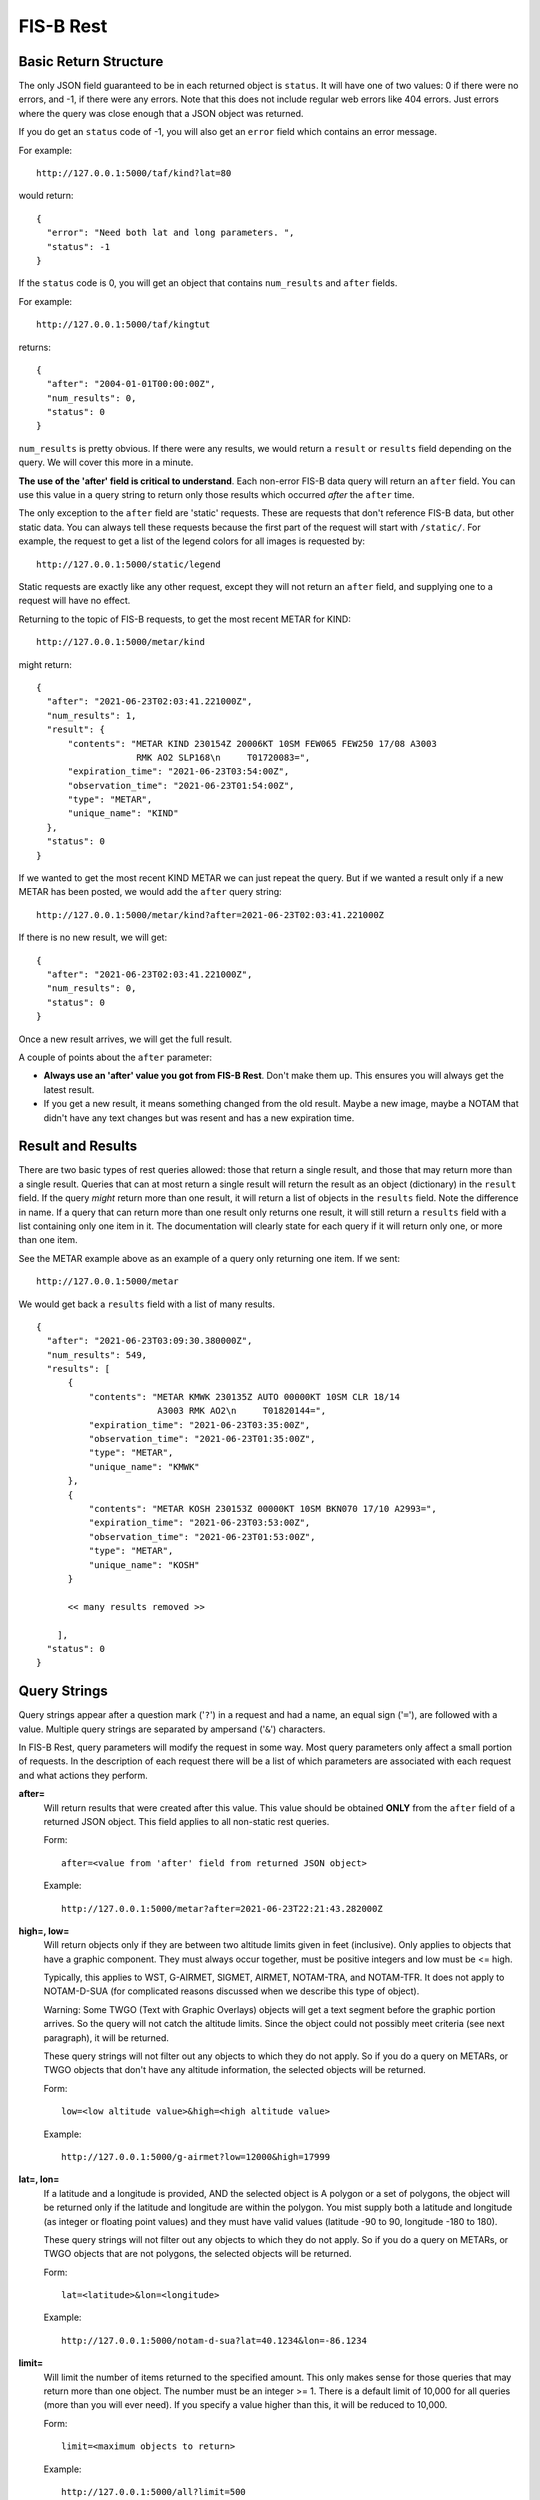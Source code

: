FIS-B Rest
==========

Basic Return Structure
----------------------

The only JSON field guaranteed to be in each returned object is ``status``.
It will have one of two values: 0 if there were no errors, and -1, if
there were any errors. Note that this does not include regular web
errors like 404 errors. Just errors where the query was close enough
that a JSON object was returned.

If you do get an ``status`` code of -1, you will also get an ``error``
field which contains an error message.

For example: ::

  http://127.0.0.1:5000/taf/kind?lat=80

would return: ::

  {
    "error": "Need both lat and long parameters. ",
    "status": -1
  }

If the ``status`` code is 0, you will get an object that contains
``num_results`` and ``after`` fields.

For example: ::

  http://127.0.0.1:5000/taf/kingtut

returns: ::

  {
    "after": "2004-01-01T00:00:00Z",
    "num_results": 0,
    "status": 0
  }

``num_results`` is pretty obvious. If there were any results, we would return a ``result`` or ``results``
field depending on the query. We will cover this more in a minute.

**The use of the 'after' field is critical to understand**. Each non-error FIS-B data query 
will return an ``after`` field. You can use this value in a query string to return only
those results which occurred *after* the ``after`` time.

The only exception to the ``after`` field are 'static' requests. These are requests that don't
reference FIS-B data, but other static data. You can always tell these requests because the
first part of the request will start with ``/static/``. For example, the request to get a list
of the legend colors for all images is requested by: ::

  http://127.0.0.1:5000/static/legend

Static requests are exactly like any other request, except they will not return
an ``after`` field, and supplying one to a request will have no effect.

Returning to the topic of FIS-B requests, to get the most recent METAR for KIND: ::

  http://127.0.0.1:5000/metar/kind

might return: ::

  {
    "after": "2021-06-23T02:03:41.221000Z",
    "num_results": 1,
    "result": {
        "contents": "METAR KIND 230154Z 20006KT 10SM FEW065 FEW250 17/08 A3003
                     RMK AO2 SLP168\n     T01720083=",
        "expiration_time": "2021-06-23T03:54:00Z",
        "observation_time": "2021-06-23T01:54:00Z",
        "type": "METAR",
        "unique_name": "KIND"
    },
    "status": 0
  }

If we wanted to get the most recent KIND METAR we can just repeat the query.
But if we wanted a result only if a new METAR has been posted, we would
add the ``after`` query string: ::

  http://127.0.0.1:5000/metar/kind?after=2021-06-23T02:03:41.221000Z

If there is no new result, we will get: ::

  {
    "after": "2021-06-23T02:03:41.221000Z",
    "num_results": 0,
    "status": 0
  }

Once a new result arrives, we will get the full result.

A couple of points about the ``after`` parameter:

* **Always use an 'after' value you got from FIS-B Rest**. Don't 
  make them up. This ensures you will always get the latest result.

* If you get a new result, it means something changed from the old
  result. Maybe a new image, maybe a NOTAM that didn't 
  have any text changes but 
  was resent and has a new expiration time.

Result and Results
------------------

There are two basic types of rest queries allowed: those that return
a single result, and those that may return more than a single result.
Queries that can at most return a single result will return the
result as an object (dictionary) in the ``result`` field. If the query *might*
return more than one result, it will return a list of objects in the ``results``
field. Note the difference in name. If a query that can return more
than one result only returns one result, it will still return a 
``results`` field with a list containing only one item in it. The documentation
will clearly state for each query if it will return only one, or more than
one item.

See the METAR example above as an example of a query only returning
one item. If we sent: ::

  http://127.0.0.1:5000/metar

We would get back a ``results`` field with a list of many results. ::

  {
    "after": "2021-06-23T03:09:30.380000Z",
    "num_results": 549,
    "results": [
        {
            "contents": "METAR KMWK 230135Z AUTO 00000KT 10SM CLR 18/14
                         A3003 RMK AO2\n     T01820144=",
            "expiration_time": "2021-06-23T03:35:00Z",
            "observation_time": "2021-06-23T01:35:00Z",
            "type": "METAR",
            "unique_name": "KMWK"
        },
        {
            "contents": "METAR KOSH 230153Z 00000KT 10SM BKN070 17/10 A2993=",
            "expiration_time": "2021-06-23T03:53:00Z",
            "observation_time": "2021-06-23T01:53:00Z",
            "type": "METAR",
            "unique_name": "KOSH"
        }

        << many results removed >>
        
      ],
    "status": 0
  }

Query Strings
-------------

Query strings appear after a question mark ('``?``') in a request and had a name,
an equal sign ('``=``'), are followed with a value. Multiple query strings are
separated by ampersand ('``&``') characters.

In FIS-B Rest, query parameters will modify the request in some way. Most
query parameters only affect a small portion of requests. In the description
of each request there will be a list of which parameters are associated with
each request and what actions they perform.

**after=**
  Will return results that were created after this value. This value
  should be obtained **ONLY** from the ``after`` field of a returned
  JSON object. This field applies to all non-static rest queries.

  Form: ::

    after=<value from 'after' field from returned JSON object>

  Example: ::

    http://127.0.0.1:5000/metar?after=2021-06-23T22:21:43.282000Z

**high=, low=**
  Will return objects only if they are between two altitude limits
  given in feet (inclusive). Only applies to objects that have a 
  graphic component. They must always occur together, must be 
  positive integers and low must be <= high.

  Typically, this applies to WST, G-AIRMET, SIGMET, AIRMET,
  NOTAM-TRA, and NOTAM-TFR. It does not apply to NOTAM-D-SUA
  (for complicated reasons discussed when we describe this
  type of object).

  Warning: Some TWGO (Text with Graphic Overlays) objects will
  get a text segment before the graphic portion arrives. So the
  query will not catch the altitude limits. Since the object
  could not possibly meet criteria (see next paragraph), it will
  be returned.

  These query strings will not filter out any objects to which
  they do not apply. So if you do a query on METARs, or
  TWGO objects that don't have any altitude information, the
  selected objects will be returned.

  Form: ::

    low=<low altitude value>&high=<high altitude value>

  Example: ::

    http://127.0.0.1:5000/g-airmet?low=12000&high=17999


**lat=, lon=**
  If a latitude and a longitude is provided, AND the selected object is A
  polygon or a set of polygons, the object will be returned only if
  the latitude and longitude are within the polygon. You mist
  supply both a latitude and longitude (as integer or floating point
  values) and they must have valid values (latitude -90 to 90,
  longitude -180 to 180).

  These query strings will not filter out any objects to which
  they do not apply. So if you do a query on METARs, or
  TWGO objects that are not polygons, the
  selected objects will be returned.

  Form: ::

    lat=<latitude>&lon=<longitude>

  Example: ::

    http://127.0.0.1:5000/notam-d-sua?lat=40.1234&lon=-86.1234

**limit=**
  Will limit the number of items returned to the specified
  amount. This only makes sense for those queries that may return
  more than one object. The number must be an integer >= 1.
  There is a default limit of 10,000 for all queries (more than
  you will ever need). If you specify a value higher than this,
  it will be reduced to 10,000.

  Form: ::

    limit=<maximum objects to return>

  Example: ::

    http://127.0.0.1:5000/all?limit=500

FISB Object Principles
----------------------

We will next discuss the individual REST directives
and the results they return. Different objects have
fields depending on their type, but all objects have
a number of fields in common. We will discuss those
here and not mention again.

Again, there are two types of REST requests, those that
are FIS-B related, and those that are static. The fields
mentioned below are only FIS-B related.

``"expiration_time"``
  Time the message should expire in ISO-8601 UTC. FISB Rest will
  not send an update when an object expires. That is up to you.
  All objects will have this field.

``"type"``
  Basic type of message. These are items like ``METAR``, ``TAF``, ``NOTAM``,
  ``WST``, ``G-AIRMET``, etc. The type of a message dictates the fields
  that it will have. All objects will have this field.

``"unique_name"``
  This is a unique identifier within a particular 'type'. If you combine
  the 'type' and 'unique_name' strings you will get a primary key valid
  across all FISB objects. Internally, FISB Rest combines the
  'type' and 'unique_name' fields with a dash to get internal
  primary key.
  All objects will have this field.

``"geojson"``
  All graphical objects other than images (i.e. objects with vector data)
  will have a 'geojson' field. This is in standard geojson format.
  **ALL** geojson objects have at their outer layer a ``FeatureCollection``
  with a ``features`` list. The ``features`` list will have one or more
  geojson ``Feature`` objects. This even includes object types like METARs
  that will only have one ``Feature``. The reason behind this is to
  make vector object processing more uniform.

  Polygon and Point objects are common. G-AIRMET can produce both Polygons
  and LineStrings. So can PIREPs (almost all PIREPs are point objects,
  but you can have a 'route' PIREP which will be rendered as a
  LineSting). Each ``FeatureCollection`` will only have one type of
  geometry.

  Also note that some objects can have more than one geometry. The principle
  is that fields outside of a geojson field apply to the entire object,
  but ``"properties"`` within a geojson object apply only to that geography.
  They may also apply to the entire object (placed there to benefit a mapping
  API), but they don't have to.
  The ``"properties"`` field will vary dependent on the 'type' of object. These
  will be documented for each individual object type except for a few common
  items discussed here.

  There are a number of ``"geojson"`` ``"properties"`` fields that are common
  enough to be discussed now.

    ``"altitudes"``
      List of 4 items: Highest altitude, highest altitude
      type (MSL or AGL), lowest altitude, and lowest altitude type (MSL or AGL).
      Except for NOTAM-TMOA and NOTAM-TRA, both altitude types will be the same.

    ``"start_time"``
      Start time of the activity. This may be different than
      any time mentioned in the encompassing object. May not have an
      accompanying ``"stop_time"``.

    ``"stop_time"``
      Stop time of the activity. This may be different than
      any time mentioned in the encompassing object. May not have an
      accompanying ``"start_time"``.

  A common scenario that occurs is in NOTAM-TFRs. Imagine a VIP is travelling
  to a city, then going to a convention center to give a speech, and then
  traveling back to the airport. A NOTAM-TFR will be issued with three
  geographies: one each (with identical coordinates) for arrival and departure
  at the airport, and one for the convention center. Each will have different
  start and stop times, and the altitudes for the convention center speech
  might be different than the airport altitudes.
  
  An example of the 'geojson' field and the others described above is: ::

    {
      "type": "METAR",
      "unique_name": "K4M9"
      "observation_time": "2021-06-24T02:35:00Z",
      "contents": "METAR K4M9 240235Z AUTO 00000KT 10SM CLR 24/24
                   A3004 RMK AO2 PWINO=",
      "expiration_time": "2021-06-24T04:35:00Z",
      "geojson": {
          "features": [
              {
                  "geometry": {
                      "coordinates": [
                          -90.648,
                          36.404
                      ],
                      "type": "Point"
                  },
                  "properties": {
                  },
                  "type": "Feature"
              }
          ],
          "type": "FeatureCollection"
      },
    }

``"cancel"``
  This field **only** applies to TWGO objects. This includes 'type' field values of:

  * ``NOTAM`` (all subtypes)
  * ``FIS_B_UNAVAILABLE`` (FIS-B Product Unavailable)
  * ``AIRMET``
  * ``SIGMET``
  * ``WST`` (Convective Sigmet)
  * ``CWA`` (Center Weather Advisory),
  * ``SUA`` (Not the NOTAM-D SUA, but the old SUA message)
  * ``G_AIRMET``
  
  If this field is present in a message, the message must be cancelled. It is only
  present in messages being cancelled.
  In practice, I have only seen messages cancelled for
  NOTAMS, G-AIRMETS, and CWAs. But the standard states all TWGO messages are fair game.

  The value of the 'cancel' field is just the
  'unique_name' field. You should immediately delete the message of the
  specified 'type' and 'unique_name' from your database.

  **Whenever you get one of the TWGO 'type' fields, the first thing you should do is to check
  the object for a 'cancel' field.** If you find one, cancel the message (which might
  not even exist in your records), and do no further processing on the message. All
  the other fields are not important.

  Here are a couple of examples of messages with the 'cancel' field present. A
  G-AIRMET cancellation: ::

    {
        "type": "G_AIRMET",
        "unique_name": "21-9897"
        "cancel": "21-9897",
        "expiration_time": "2021-06-21T17:10:21Z",
    }

  And a NOTAM cancellation: ::

    {
        "type": "NOTAM",
        "unique_name": "21-12860"
        "cancel": "21-12860",
        "expiration_time": "2021-06-21T17:23:18Z",
    }

  Note that the NOTAM won't have a 'subtype' field. It isn't
  needed. The 'unique_id' is sufficient and will work across 
  all NOTAM subtypes.

``"station"``
  Some objects, such as CRL and RSR objects are dependent on a 
  particular ground station. The best identifier for the station
  is its latitude and longitude. The value of the ``"station"``
  field is the latitude and longitude combined with a tilde
  character such as ``'40.0383~-86.255593'``. One advantage of
  this scheme is that the standard in some cases requires you
  to show the latitude and longitude of all stations, and 
  you can un-parse the ground station id to get this information.

REST API and Message Descriptions
---------------------------------

All items
^^^^^^^^^
::

  /all

Will return all current reports. This is essentially a dump of the
database. 

The way this is typically used is to perform an ``/all`` at the start,
then use use the ``"after"`` field to get periodic updates. If you don't
want to get all results at once, you can use the 'after=' and 'limit='
query parameters together.

METARs
^^^^^^
::

  /metar
  /metar/<4 character id>

Return all METAR reports or a single METAR report.

Example: ::

  {
        "type": "METAR",
        "unique_name": "KLAF"
        "observation_time": "2021-06-24T16:54:00Z",
        "contents": "METAR KLAF 241654Z VRB06G17KT 10SM CLR 28/16
                     A3004 RMK AO2 SLP168\n     T02780161=",
        "expiration_time": "2021-06-24T18:54:00Z",
        "geojson": {
            "features": [
                {
                    "geometry": {
                        "coordinates": [
                            -86.9475,
                            40.4125
                        ],
                        "type": "Point"
                    },
                    "properties": {
                        "id": "KLAF",
                        "name": "KLAF"
                    },
                    "type": "Feature"
                }
            ],
            "type": "FeatureCollection"
        },
  }

Notes:

* Will have a ``"geojson"`` field if configured for locations. This
  will always be a 'Point'.
* ``"observation_time"``: Time the observation was made.
* The expiration time is typically 2 hours after the observation time.

TAFs
^^^^
::

  /taf
  /taf/<4 character id>

Return all TAF reports, or a single report.

Example: ::

  {
    "type": "TAF",
    "unique_name": "KIND",
    "issued_time": "2021-06-24T11:20:00Z",
    "valid_period_begin_time": "2021-06-24T12:00:00Z",
    "valid_period_end_time": "2021-06-25T18:00:00Z"
    "contents": "TAF KIND 241120Z 2412/2518 16007KT P6SM FEW200\n
                 FM241900 19012G20KT P6SM SCT250\n
                 FM250600 18010KT P6SM VCSH OVC100\n
                 FM251500 19014G22KT P6SM VCSH OVC045\n
                 FM251700 20014G23KT P6SM VCSH OVC028=",
    "expiration_time": "2021-06-25T18:00:00Z",
    "geojson": {
        "features": [
            {
                "geometry": {
                    "coordinates": [
                        -86.2816,
                        39.72518
                    ],
                    "type": "Point"
                },
                "properties": {
                    "id": "KIND",
                    "name": "KIND"
                },
                "type": "Feature"
            }
        ],
        "type": "FeatureCollection"
    },
  }

Notes:

* Will have a ``"geojson"`` field if configured for locations. This
  will always be a 'Point'.
* ``"issued_time"``: Time the forecast was issued by NWS.
* ``"valid_period_begin_time"``: Starting time of the forecast.
* ``"valid_period_end_time"``: Ending time of the forecast. This is
  also the expiration time.

Winds Aloft Forecasts
^^^^^^^^^^^^^^^^^^^^^

::

  /wind-06
  /wind-06/<3 character id>
  /wind-12
  /wind-12/<3 character id>
  /wind-24
  /wind-24/<3 character id>

Return winds aloft forecast for all stations or a single station. 
Winds aloft forecasts are issued 6, 12, and 24 hours in advance.
Wind forecasts use a 3 character id, rather than 4.

Example: ::

  {
    "type": "WINDS_12_HR",
    "unique_name": "CMH",
    "model_run_time": "2021-06-24T12:00:00Z",
    "issued_time": "2021-06-24T13:58:00Z",
    "valid_time": "2021-06-25T00:00:00Z"
    "for_use_from_time": "2021-06-24T21:00:00Z",
    "for_use_to_time": "2021-06-25T06:00:00Z",
    "contents": "   1919 2122+13 2712+11 9900+04 2606-09 3109-19
                    292735 312945 315757",
    "expiration_time": "2021-06-25T06:00:00Z",
  }

Notes:

* Will have a 'Point' ``"geojson"`` field if configured for location.
* The header is not provided since there are multiple options
  for display. A typical header could look like: ::

    3000    6000    9000   12000   18000   24000  30000  34000  39000
    1919 2219+17 2217+12 2208+04 3012-09 2819-20 281435 363145 317257
* ``"model_run_time"``: Time the winds aloft model was run to generate
  the report.
* ``"issued_time``": When the report was issued.
* ``"valid_time``": Time at which the forecast is designed to model. This
  is a single point in time.
* ``"for_use_from_time"``: Starting time the forecast can be used.
* ``"for_use_to_time"``: Time the forecast should no longer be used.
  This is also the expiration time.

PIREPs
^^^^^^

::

  /pirep

Returns all available PIREPs.
Will have a ``"geojson"`` field if configured for location. This is most
commonly a 'Point', but in the case of a route, may also be a LineString.

Example of a PIREP that is a Point: ::

  {
    "type": "PIREP",
    "unique_name": "djfHdke8mQ2Z"
    "contents": "PIREP MSN 241940Z MSN UA /OV MSN080020/TM 1940/FL220/TP
                 E545/TA M15/IC LGT RIME DURD 220-180",
    "expiration_time": "2021-06-24T21:40:00Z",
    "fl": "220",
    "ic": "LGT RIME DURD 220-180",
    "ov": "MSN080020",
    "report_time": "2021-06-24T19:40:00Z",
    "report_type": "UA",
    "station": "MSN",
    "ta": "M15",
    "tm": "1940",
    "tp": "E545",
    "geojson": {
        "features": [
            {
                "geometry": {
                    "coordinates": [
                        -88.895286,
                        43.218243
                    ],
                    "type": "Point"
                },
                "properties": {
                },
                "type": "Feature"
            }
        ],
        "type": "FeatureCollection"
      },
  }

Example of a PIREP that is a route with a geojson type of LineString: ::

  {                                                                       
    "type": "PIREP",
    "unique_name": "KQeZQflpleq1"
    "ov": "ACO090020-ACO310010",
    "report_time": "2021-06-25T10:32:00Z",
    "report_type": "UA",
    "station": "AKR",
    "tb": "LGT-MOD 350-390",
    "tm": "1032",
    "tp": "NMRS",
    "fl": "350",
    "contents": "PIREP ACO 251032Z AKR UA /OV ACO090020-ACO310010
                 /TM 1032/FL350/TP NMRS/TB LGT-MOD 350-390",
    "expiration_time": "2021-06-25T12:32:00Z",
    "geojson": {
        "features": [
            {
                "geometry": {
                    "coordinates": [
                        [-80.765163, 41.156786],
                        [-81.38991, 41.194716]                                               
                    ],
                    "type": "LineString"
                },
                "properties": {
                    "id": "KQeZQflpleq1"
                },
                "type": "Feature"
            }
        ],
        "type": "FeatureCollection"
    },
  }

Notes:

* While FIS-B Decode can parse about 90-95% of all locations, it can not
  parse them all. PIREPs (especially by tower controllers) do not always
  follow a set format, since they can be hand entered.
* ``"station"``: Nearest weather reporting location.
* ``"report_type"``: Either ``UA`` for normal PIREP or ``UUA`` for urgent.
* ``"report_time"``: Time the report was made. There are two ways FIS-B
  Decode can be configured. The way the standard suggests is to just keep
  the report active until an hour or so after it is last transmitted.
  This can result in PIREPs hanging around for 4 hours or more. It can
  also be configured to delete the PIREP so many minutes after the report
  time (2 hours is a good value). This is the preferred method.
* The identifier immediately after 'PIREP' ('PIREP MSN' in our example)
  is totally made-up garbage by the FIS-B creator. Do not use it. The
  ``"station"`` field is from the FAA and is safe to use.
* The report is parsed into its basic fields. If a field name is not
  in the report, it will not be listed. These are:

    * ``"ov"``: Location of the PIREP.
    * ``"tm"``: Time the PIREP activity occurred or was reported.
    * ``"fl"``: Flight level.
    * ``"tp"``: Type of aircraft.
    * ``"tb"``: Turbulence report.
    * ``"sk"``: Sky conditions.
    * ``"rm"``: Remarks.
    * ``"wx"``: Flight visibility and flight weather.
    * ``"ta"``: Temperature.
    * ``"wv"``: Wind direction and speed.
    * ``"ic"``: Icing report.

SIGMET, AIRMET, WST, CWA
^^^^^^^^^^^^^^^^^^^^^^^^

::

  /sigmet
  /airmet
  /wst
  /cwa

Provides all available SIGMETs, AIRMETs, WSTs (Convective SIGMETS), and
CWAs (Center Weather Advisory). From a returned object perspective,
they are all identical except for their subject matter.

One important thing to remember is that all of these objects can
have both a text and object portion. Only the text portion is mandatory.
Per the standard, if a text portion is received, it is immediately sent
out. If a graphic portion arrives, it is combined with the text portion
and both are sent out as a single report. If a graphic portion never
gets a matching text portion, it is never sent out.

In the example below, the only difference if this was only a text only
AIRMET would be that the ``"geojson"`` field would be missing.

Example: ::

  {
    "type": "AIRMET",
    "unique_name": "21-9178"
    "issued_time": "2021-06-24T20:31:00Z",
    "for_use_from_time": "2021-06-24T20:45:00Z",
    "for_use_to_time": "2021-06-25T03:00:00Z",
    "contents": "AIRMET KBOS 242031 BOST WA 242045\nAIRMET TANGO UPDT
                 3 FOR TURB VALID UNTIL 250300\nAIRMET TURB...ME NH VT
                 MA RI CT NY LO NJ PA OH LE WV MD DC DE VA\nNC SC GA FL
                 AND CSTL WTRS\nFROM 80NW PQI TO CON TO 80ESE SIE TO
                 30ENE ILM TO 20W CTY TO\n130ESE LEV TO 40W CEW TO 50SW
                 PZD TO GQO TO HMV TO HNN TO CVG TO\nFWA TO 30SE ECK TO
                 YOW TO YSC TO 80NW PQI\nMOD TURB BTN FL270 AND FL430.
                 CONDS CONTG BYD 03Z THRU 09Z.",
    "expiration_time": "2021-06-25T03:00:00Z",
    "geojson": {
        "features": [
            {
                "geometry": {
                    "coordinates": [
                        [-69.494019, 47.707443],
                        [-71.575241, 43.219528],
                        [-73.22525, 38.574371],
                        [-77.313538, 34.541016],
                        [-83.431549, 29.597855],
                        [-87.830887, 28.326874],
                        [-87.454605, 30.823517],
                        [-84.979935, 31.063843],
                        [-85.152969, 34.961243],
                        [-82.128983, 36.436844],
                        [-82.025986, 38.753586],
                        [-84.70253, 39.015884],
                        [-85.187988, 40.979004],
                        [-82.235413, 42.900925],
                        [-75.896301, 45.441513],
                        [-71.690598, 45.43808],
                        [-69.494019, 47.707443]
                      ],
                    "type": "Polygon"
                },
                "properties": {
                    "altitudes": [
                        43000,
                        "MSL",
                        27000,
                        "MSL"
                    ],
                    "id": "21-9178",
                    "start_time": "2021-06-24T20:45:00Z",
                    "stop_time": "2021-06-25T03:00:00Z"
                },
                "type": "Feature"
            }
        ],
        "type": "FeatureCollection"
    },
  }

Notes:

* ``"cancel"``: Present only when cancelled. Always check for this first
  and delete the report. No other processing required.
* ``"issued_time``": When the report was issued.
* ``"valid_time``": Time at which the forecast is designed to model. This
  is a single point in time.
* ``"for_use_from_time"``: Starting time the forecast can be used.
* ``"for_use_to_time"``: Time the forecast should no longer be used.
  This is also the expiration time.
* **lat=** and **lon=** are valid query strings. If present, only those
  results which contain the supplied point will be returned.
* **high=** and **low=** are valid query strings. If present, only those
  results that fall within a certain altitude range will be returned.

G-AIRMET
^^^^^^^^

::

  /g-airmet
  /g-airmet-00
  /g-airmet-03
  /g-airmet-06

Return all G-AIRMETS. The 00, 03, and 06 variants will only return G-AIRMETs
of that type.

Example: ::

  {
    "type": "G_AIRMET",
    "unique_name": "21-10892"
    "subtype": 0,
    "issued_time": "2021-06-25T02:45:00Z",
    "for_use_from_time": "2021-06-25T03:00:00Z",
    "for_use_to_time": "2021-06-25T06:00:00Z",
    "expiration_time": "2021-06-25T06:00:00Z",
    "geojson": {
        "features": [
            {
                "geometry": {
                    "coordinates": [
                        [-84.529495, 46.609497],
                        [-86.84967, 45.799942],
                        [-87.399673, 44.399872],
                        [-84.859772, 43.919907],
                        [-82.389908, 45.259552],
                        [-84.529495, 46.609497]
                    ],
                    "type": "Polygon"
                },
                "properties": {
                    "altitudes": [
                        2000,
                        "AGL",
                        0,
                        "AGL"
                    ],
                    "element": "LLWS",
                    "id": "21-10892",
                    "start_time": "2021-06-25T03:00:00Z",
                    "stop_time": "2021-06-25T06:00:00Z"
                },
                "type": "Feature"
            }
        ],
        "type": "FeatureCollection"
    },
  }

Notes:

* ``"cancel"``: Present only when cancelled. Always check for this first
  and delete the report. No other processing required.
* ``"subtype"``: One of 0, 3, or 6, dependent if this is a 00, 03, or 06
  hour G-AIRMET. '/g-airmet' will select all of these. '/g-airmet-00', 
  '/g-airmet-03', and '/g-airmet-06' will only select a particular type.
* ``"issued_time``": When the report was issued.
* ``"for_use_from_time"``: Starting time the forecast can be used.
* ``"for_use_to_time"``: Time the forecast should no longer be used.
  This is also the expiration time.
* There is only a single graphical entry for each G-AIRMET.
* Most G-AIRMETs return Polygons, but freezing level G-AIRMETs
  may return a Polygon or LineString.
* The ``"properties"`` geojson field may contain the following fields:
   ``"conditions"``
      If the reason for the G-AIRMET is IFR or mountain Obscuration
      conditions, this field will list the conditions responsible. This
      will be a list with one or more of the following elements:
      
        * ``'UNSPCFD'``: Unspecified
        * ``'ASH'``: Ash
        * ``'DUST'``: Dust
        * ``'CLOUDS'``: Clouds
        * ``'BLSNOW'``: Blowing snow
        * ``'SMOKE'``: Smoke
        * ``'HAZE'``: Haze
        * ``'FOG'``: Fog
        * ``'MIST'``: Mist
        * ``'PCPN'``: Precipitation

   ``"element"``
      Single string present for each G-AIRMET which describes the reason
      it was issued. These will be one of:
      
        * ``'TURB'``: Turbulence
        * ``'LLWS'``: Low level wind shear
        * ``'SFC'``: Strong surface winds
        * ``'ICING'``: Icing
        * ``'FRZLVL'``: Freezing Level
        * ``'IFR'``: IFR conditions
        * ``'MTN'``: Mountain Obscuration

* **lat=** and **lon=** are valid query strings. If present, only those
  results which contain the supplied point will be returned.
* **high=** and **low=** are valid query strings. If present, only those
  results that fall within a certain altitude range will be returned.


NOTAM (in general)
^^^^^^^^^^^^^^^^^^

::

/notam
/notam/<4 character id>

Lists all NOTAMs of all types. If an id is specified, will find all
NOTAMs associated with that id (i.e. the ``"location"`` field inside
a NOTAM). Not all NOTAMs have a location.

No examples will be given for this section. See the more detailed types
of NOTAMs for examples.

There are basically two types of FIS-B NOTAMs. NOTAM-TFRs and all the rest.
NOTAM-TFRs in FIS-B are repackaged by the FIS-B creator and have differences
with the other NOTAMs in terms of format.

I further divide NOTAM-Ds into two type: regular NOTAM-Ds and NOTAM-D-SUA.
The NOTAM-D-SUAs are different, because they have an optional location field
that is not produced by FIS-B, but loaded as an auxillary file. They also
have some unique characteristics which must be considered.

Fields common to all NOTAMs:

* ``"subtype"``: The type of NOTAM. Will be one of:

  * ``"TFR"``: NOTAM-TFR
  * ``"D"``: NOTAM-D
  * ``"D-SUA"``: NOTAM-D with SUA information.
  * ``"FDC"``: NOTAM-FDC

* ``"number"``: This is the 'official' number of the NOTAM. It is what
  should be shown to users. Do not use the ``"unique_name"``.

Notes:

* ``"cancel"``: Present only when cancelled. Always check for this first
  and delete the report. No other processing required.

  
NOTAM-TFR
^^^^^^^^^

::

/notam-tfr

NOTAM-TFRs may or may not be associated with a geojson object. If they
are, the object may have multiple components.

NOTAM-TFRs are truncated after a certain number of characters and will end with
the text ``'(INCMPL)'``.

Example: ::

  {
    "type": "NOTAM",
    "unique_name": "0-5116"
    "subtype": "TFR",
    "number": "0/5116",
    "contents": "NOTAM-TFR 0/5116 220551Z PART 1 OF 4 SECURITY..SPECIAL
                SECURITY INSTRUCTIONS FOR UNMANNED AIRCRAFT SYSTEM (UAS)
                OPERATIONS FOR MULTIPLE LOCATIONS NATIONWIDE. THIS NOTAM
                REPLACES NOTAM FDC 9/7752 TO PROVIDE UPDATED INSTRUCTIONS.
                PURSUANT TO 49 U.S.C. SECTION 40103(B)(3), THE FAA CLASSIFIES
                THE AIRSPACE DEFINED IN THIS NOTAM AND IN FURTHER DETAIL AT
                THE FAA WEBSITE IDENTIFIED BELOW AS 'NATIONAL DEFENSE
                AIRSPACE'. OPERATORS WHO DO NOT COMPLY WITH THE FOLLOWING
                PROCEDURES MAY FACE THE FOLLOWING ENFORCEMENT ACTIONS: THE
                UNITED STATES GOVERNMENT MAY PURSUE CRIMINAL CHARGES,
                INCLUDING CHARGES UNDER 49 U.S.C. SECTION 46307; AND THE
                FAA MAY TAKE ADMINISTRATIVE ACTION, INCLUDING IMPOSING
                CIVIL PENALTIES AND REVOKING FAA CERTIFICATES OR
                AUTHORIZATIONS TO OPERATE UNDER TITLE 49 U.S.C. SECTIONS
                44709 AND 46301. IN ADDITION, PURSUANT TO 10 U.S.C. SECTION
                130I, 50 U.S.C. SECTION 2661, AND 6 U.S.C. SECTION 124N, THE
                DEPARTMENT OF DEFENSE (DOD), DEPARTMENT OF ENERGY (DOE),
                DEPARTMENT OF HOMELAND SECURITY (DHS), OR DEPARTMENT OF
                JUSTICE (DOJ), RESPECTIVELY , MAY TAKE SECURITY ACTION AT OR
                IN THE VICINITY OF SPECIFIC LOCATIONS PRE-COORDINATED WITH
                THE FAA WITHIN A SUBSET OF THE DEFINED AIRSPACE, OR IN
                RESTRICTED OR PROHIBITED AIRSPACE ADJACENT TO SUCH LOCATIONS,
                THAT RESULTS IN THE INTERFERENCE, DISRUPTION, SEIZURE,
                2009011200-2109011159 END PART 1 OF 4 !FDC 0/5116 FDC PART
                2 OF 4 SECURITY..SPECIAL SECURITY INSTRUCTIONS FOR UNMANNED
                DAMAGING, OR DESTRUCTION OF UNMANNED AIRCRAFT CONSIDER(INCMPL)",
    "start_of_activity_time": "2020-09-01T12:00:00Z",
    "end_of_validity_time": "2021-09-01T11:59:00Z",
    "expiration_time": "2021-06-26T02:24:57Z",
    }

Notes:

* ``"cancel"``: Present only when cancelled. Always check for this first
  and delete the report. No other processing required.

NOTAM-D and NOTAM-FDC
^^^^^^^^^^^^^^^^^^^^^

::

/notam-d
/notam-d/<4 character id>
/notam-fdc
/notam-fdc/<4 character id>

NOTAM-D (distant) and NOTAM-FDC (Flight Data Center)
have identical formats other than 
the subtypes. Both may have geojson 'Point' objects.

These objects (as well as the NOTAM-D-SUA, NOTAM-TMOA and
NOTAM-TRA objects to be described later) will have the following
fields:

* ``"accountable"``: Accountable 
* ``"affected"``: Airport affected.
* ``"keyword"``: Notam type. For non-NOTAM-FDCs, one of:

  * RWY: Runway
  * TWY: Taxiway
  * APRON: Apron/Ramp
  * AD: Aerodrome
  * OBST: Obstruction
  * NAV: Navigation Aid
  * COM: Communications
  * SVC: Services
  * AIRSPACE: Airspace
  * OPD: Obstacle Departure Procedure
  * SID: Standard Instrument Departure
  * STAR: Standard Terminal Arrival

  For NOTAM-FDCs, one of:
  
  * CHART: Chart
  * DATA: Data
  * IAP: Instrument Approach Procedure
  * VFP: Visual Flight Procedures
  * ROUTE: Route
  * SPECIAL: Special
  * SECURITY: Security
  * U: Unverified Aeronautical information
  * O: Other
    
Example NOTAM-D: ::

  {
    "type": "NOTAM",
    "unique_name": "21-12579-KHFY"
    "keyword": "OBST",
    "location": "KHFY",
    "number": "06/579",
    "start_of_activity_time": "2021-06-24T17:47:00Z",
    "accountable": "HUF",
    "affected": "HFY",
    "contents": "!HUF 06/579 HFY OBST TOWER LGT (ASR 1002451)
                 393252.90N0861537.20W (9.3NM WSW HFY) 1042.7FT (294.9FT AGL)
                 U/S 2106241747-2109220400",
    "end_of_validity_time": "2021-09-22T04:00:00Z",
    "expiration_time": "2021-09-22T04:00:00Z",
    "geojson": {
          "features": [
            {
                "geometry": {
                    "coordinates": [-86.087494, 39.626999],
                    "type": "Point"
                },
                "properties": {
                    "airport_id": "KHFY",
                    "altitudes": [0, "AGL", 0, "AGL"],
                    "id": "21-12579-KHFY",
                    "start_time": "2021-06-24T17:47:00Z",
                    "stop_time": "2021-09-22T04:00:00Z"
                },
                "type": "Feature"
            }
        ],
        "type": "FeatureCollection"
    },
  }

Example NOTAM-FDC: ::

  {
    "type": "NOTAM",
    "unique_name": "1-8239"
    "subtype": "FDC",
    "keyword": "IAP",
    "location": "KSBN",
    "number": "1/8239",
    "accountable": "FDC",
    "affected": "SBN",
    "contents": "!FDC 1/8239 SBN IAP SOUTH BEND INTL, SOUTH BEND, IN.\n
                 RNAV (GPS) RWY 9R, AMDT 1A...\nLPV DA NA ALL CATS AND
                 LNAV/VNAV DA NA ALL CATS.\n2106071415-2306071415EST",
    "start_of_activity_time": "2021-06-07T14:15:00Z",
    "end_of_validity_time": "2023-06-07T14:15:00Z",
    "expiration_time": "2023-06-07T14:15:00Z",
  }

Notes:

* ``"cancel"``: Present only when cancelled. Always check for this first
  and delete the report. No other processing required.
* Since airports are located on the ground, the ``"altitudes"`` list will
  always show 0 AGL for hight and low altitudes.
* These NOTAMs will have only 'Point' geojson objects if they have any at all.

NOTAM-D-SUA
^^^^^^^^^^^

::

/notam-d-sua
/notam-d-sua/<4 character ARTCC location>

NOTAM-D SUAs are used to activate special use airspace that, in addition to
regularly active times, also have the provision 'other times by NOTAM'.

Each NOTAM-D SUA will declare an airspace it applies to, and at what altitudes
it is valid for. The start and stop times are also given. 

Most special use airspaces have a single geographical region. But many do not. They
may have up to ten or so geographic
regions that all go under a single name. And each geographic area may
have different times and different altitudes associated with it. But the NOTAM
will only refer to the entire SUA and will only provide one set of altitudes.
To be on the safe side, we assume the NOTAM applies to all geographic portions
and will store the altitudes, but not treat them as the whole truth.

The NOTAM-D SUA never provides a graphic portion, but it is possible to load
the database with SUA graphic information. See the 'fisb-decode' documentation
for more about this.

Also note that while the NOTAM usually indicates a well-known area that is
documented in SUA definition files, the area may not be in the file
(aerial refueling is common), or sometimes they make something up like
'RANDOM AIR REFUELING FKL-THS'.

Fields unique to NOTAM-D SUA:

  * ``"airspace"``: This is the special use airspace official name.
  * ``"altitude_text"``: A text string that defines the altitudes to 
    be used. See the caution about this under the ``"altitudes"`` item
    below.
  * ``"altitudes"``: This is in the exact same form as the altitudes
    field for other objects, but it isn't quite the same. The first
    item is the high altitude, followed by the high altitude type, then
    the low altitude and low altitude type (just like all the other
    ``"altitudes"`` fields).

    However, remember that special use airspaces may have multiple
    geographic areas, each with their own altitudes. We really can't be
    sure how that applies in a given NOTAM-D SUA. That is why, unlike other
    ``"altitudes"`` fields, this one is placed at the top level of the object
    and not inside a ``"geojson"`` field. A good display program would point
    this out when displaying any FAA SUA altitude information.

    Also, it is not clear what altitudes are AGL or MSL. Flight levels are 
    considered MSL, ``SFC`` is considered AGL, but the usual reference is just
    ``'FT'``. If we can't determine AGL or MSL, we are forced to use what
    they tell use, and that is ``'FT'``.

Example: ::

  {
    "type": "NOTAM",
    "unique_name": "21-12582-KZKC"
    "subtype": "D-SUA",
    "keyword": "AIRSPACE",
    "location": "KZKC",
    "number": "06/582",
    "accountable": "SUAC",
    "affected": "ZKC",
    "airspace": "R4501F",
    "altitude_text": "SFC-3200FT",
    "altitudes": [
        3200,
        "FT",
        0,
        "AGL"
    ],
    "start_of_activity_time": "2021-06-25T23:00:00Z",
    "end_of_validity_time": "2021-06-26T05:00:00Z",
    "contents": "!SUAC 06/582 ZKC AIRSPACE R4501F ACT SFC-3200FT 2106252300-2106260500",
    "expiration_time": "2021-06-26T05:00:00Z",
    "geojson": {
        "features": [
            {
                "geometry": {
                    "coordinates": [
                        [-92.151396, 37.68334],
                        [-92.181396, 37.68334],
                        [-92.203062, 37.717229],
                        [-92.146118, 37.719451],
                        [-92.151396, 37.68334]
                    ],
                    "type": "Polygon"
                },
                "properties": {
                    "name": "R-4501F",
                    "remarks": "EXCLUDES R-4501A, R-4501B, AND R-4501C WHEN ACTIVE",
                    "times_of_use": "0700 - 1800, DAILY; OTHER TIMES BY NOTAM 24 HOURS IN ADVANCE",
                    "type": "R"
                },
                "type": "Feature"
            }
        ],
        "type": "FeatureCollection"
    },
  }

Notes:

* ``"cancel"``: Present only when cancelled. Always check for this first
  and delete the report. No other processing required.
* If the NOTAM-D SUA has a geojson field, the ``"properties"`` field will contain
  the following fields which are taken from the source data file:

  * ``"name"``: Name of the SUA. Note that the FAA in the NOTAM will taken
    out dashes. This name will contain them. This is probably the better
    display name for users.
  * ``"remarks"``: Remarks taken directly from the data file.
  * ``"times_of_use"``: Times of use taken directly from the data source. This is a
    mix of hard to tell apart local and UTC times.
  * ``"type"``: Single letter code type. ``'R'`` for Restricted, ``'W'`` for Warning,
    ``'A'`` for Alert, etc.
* The ``"accountable"`` field will be (for CONUS) ``SUA`` followed by an ``'E'``,
  ``'C'``, or ``'W'`` for East, Central, or West.
* The ``"location"`` field will be (for CONUS) the three letter code for an ARTCC
  with a 'K' at the front (i.e. ``KZID``).

NOTAM-TMOA, NOTAM-TRA
^^^^^^^^^^^^^^^^^^^^^

::

/notam-tmoa
/notam-tmoa/< 4 letter SUAx location>
/notam-tra
/notam-tra/< 4 letter SUAx location>

These NOTAMs are basically NOTAM-D-SUAs, but the NOTAM itself provides
the geometry.

The location for TMOA and TRA NOTAMs are the SUA sites (SUAE, SUAC, SUAW) as
opposed to D-SUA NOTAMs which use ARTCC site names (KZID, etc).

Example: ::

  <no example available>

Notes:

* ``"cancel"``: Present only when cancelled. Always check for this first
  and delete the report. No other processing required.
* These will not have a top-level ``"altitudes"`` field. The ``"altitudes"``
  field will be inside the geojson object. The only altitude types will be
  AGL and MSL.

FIS-B Unavailable
^^^^^^^^^^^^^^^^^

::

  /fis-b-unavailable
  
Returns FIS-B Unavailable reports. Each report will be in
a separate object. Per the standard, these must be made
available to the pilot. Experience has shown that
most of these are triggered
by some long absence of the actual data, so you will probably
notice the missing data long before FIS-B tells you about it.
It will send these messages for Guam, San Juan, Alaska, and
Hawaii, even if you are in the continental U.S.
  
Example: ::

  {
    "type": "FIS_B_UNAVAILABLE",
    "unique_name": "21-10582"
    "contents": "GUAM NEXRAD PRODUCT UPDATES UNAVAILABLE",
    "expiration_time": "2021-06-25T09:13:59Z",
    "issued_time": "2021-06-22T07:56:00Z",
    "product": "GUAM NEXRAD",
    "centers": [
        "ZAB",
        "ZAU",
        "ZFW",
        "ZHU",
        "ZID",
        "ZKC",
        "ZMP",
        "ZOB"
    ],
  }

Notes:

* ``"product"``: Short coded text description of the unavailable product.
  Will be one of:

  * ALASKA NEXRAD
  * CLOUD TOPS
  * CWA
  * D-NOTAM
  * FDC-NOTAM
  * G-AIRMET
  * GUAM NEXRAD
  * HAWAII NEXRAD
  * ICING
  * LIGHTNING
  * METAR
  * NEXRAD IMAGERY
  * NOTAM-D-CANCEL
  * NOTAM-FDC-CANCEL
  * PIREP ICING
  * PIREP TURBULENCE
  * PIREP URGENT
  * PIREP WIND SHEAR
  * ROUTINE PIREP
  * SAN JUAN NEXRAD
  * SIGMET/CONVECTIVE SIGMET
  * SUA
  * TAF
  * TFR NOTAM
  * TRA-NOTAM/TMOA-NOTAM
  * TURBULENCE
  * WINDS AND TEMPERATURE ALOFT

* ``"centers"``: Locations affected by the outage (don't ask why the
  above centers in the example need to know about Guam NEXRAD).

SUA (replaced by NOTAM-D SUA)
^^^^^^^^^^^^^^^^^^^^^^^^^^^^^

::

  /sua

These should no longer be used. They have been functionally
replaced by NOTAM-D SUA. As of 2020 the product range has
been reduced to 5 NM.

Example: ::

  {
    "type": "SUA",
    "unique_name": "21-6934"
    "start_time": "2021-06-25T15:00:00Z",
    "end_time": "2021-06-25T21:00:00Z",
    "schedule_id": "5988401",
    "airspace_id": "23941",
    "status": "P",
    "airspace_type": "B",
    "airspace_name": "AR113(W)",
    "expiration_time": "2021-06-25T21:00:00Z",
    "high_altitude": 23000,
    "low_altitude": 19000,
    "separation_rule": "A",
    "shape_defined": "Y",
  }

Notes:

* Detailed description of fields will not be described, because you
  should not use this. If you desire historical information, a
  good place to look is *Surveillance and Broadcast Services Description
  Document SRT-047 Revision 02* (2013). Revision 01 (2011) also has this information.
  Revision 05 (2020) makes note of the reduced product range and future
  elimination of this product.

Images
^^^^^^

::

/image
/image/< id >

Return image metadata and link(s) to image file(s). The following are the
available image ids:

**NEXRAD-REGIONAL**
  NEXRAD regional radar image.

**NEXRAD-CONUS**
  NEXRAD CONUS radar image.
  
**CLOUD-TOPS**
  Cloud Tops image.

**LIGHTNING**
  Lightning image. This will produce two links. One called
  LIGHTNING_ALL for all lightning and the other called
  LIGHTNING_POS containing only positive lightning strikes.

**ICING-02000** through **ICING-24000
  Icing image for each altitude. Icing produces three images:
  ICING_xxxxx_PRB, ICING_xxxxx_SEV, and ICING_xxxxx_SLD for
  icing probability, severity, and super large droplet probability.

**TURBULENCE-02000** through **TURBULENCE-24000**
  Turbulence image for each altitude.

Fields with particular meaning for images:

  * ``"bbox"``: Bounding box. Used by slippy map javascript
    libraries to place the 'png' file in the image. The contents is
    a list contain 2 elements, each a two item list. The first
    element is the coordinate of the NW corner of the image, and
    the second is the coordinates of the SE corner of the image.
    Unlike almost all other FIS-B Rest coordinates, these are in
    latitude first, then longitude order.

  * ``"valid_time"``: Valid time of a forecast image in ISO-8601 format.
    Images that are forecasts will have a ``"valid_time"`` field, and
    images that are observations will have an ``"observation_time"`` field.
    Only one or the other will appear.

  * ``"observation_time"``: Observation time of an observation in
    ISO-8601 format. Only radar images and lightning are observations.
    All other images are forecasts. 

    All of the observation images can have a 10 minute variance. That
    means newer observations can blend with older observations until
    the oldest observation is 10 minutes or older than the newest
    image. Then its data must disappear. The oldest data will be considered
    the observation time.

    In practice, this really only applies to NEXRAD regional radar
    and lightning.
    NEXRAD CONUS is sent every 15 minutes, so it doesn't apply.
    Lighting is sent every 5 minutes, so a single image can have data
    from 2 images. NEXRAD regional can have data from 5 images since
    it is sent every 2 minutes.

  * ``"urls"``: This is an object (dictionary) whose key is the name
    of an image, and whose value is a URL pointing to that image.
    Icing and lightning images can have multiple images per product.
    All others only have a single image.

    You may note that the name of the '.png' file associated with an
    image is a set of random characters that changes for each image
    update. This is so there is no chance of an image changing during
    the time an image object is in use. These images will be deleted
    after their maximum possible life (135 minutes).

Example of image with single link: ::

  {
"type": "IMAGE",
    "type": "IMAGE",
    "unique_name": "NEXRAD_REGIONAL",
    "observation_time": "2021-06-26T08:16:00Z",
    "bbox": [
        [43.333333, -90.4],
        [36.666667, -81.6]
    ],
    "expiration_time": "2021-06-26T09:31:00Z",
    "urls": {
        "NEXRAD_REGIONAL": "http://127.0.0.1:5000/png/qXQisU08RoXp.png"
    }
  }

Example of image with multiple links: ::

  {
    "type": "IMAGE",
    "unique_name": "ICING_10000",
    "valid_time": "2021-06-26T07:00:00Z"
    "bbox": [
        [43.333333, -92.0],
        [36.666667, -80.0]
    ],
    "expiration_time": "2021-06-26T08:45:00Z",
    "urls": {
        "ICING_10000_PRB": "http://127.0.0.1:5000/png/niojQdPQKRWs.png",
        "ICING_10000_SEV": "http://127.0.0.1:5000/png/4luk4TWJSDd3.png",
        "ICING_10000_SLD": "http://127.0.0.1:5000/png/47JNF24Cwwzu.png"
    },
  }

Notes:

xxx
^^^

::


Example: ::

Notes:

xxx
^^^

::


Example: ::

Notes:

xxx
^^^

::


Example: ::

Notes:

xxx
^^^

::


Example: ::

Notes:
